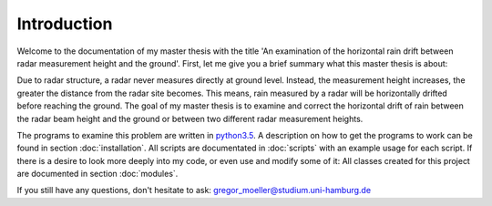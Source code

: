 Introduction
============

Welcome to the documentation of my master thesis with the title 'An 
examination of the horizontal rain drift between radar measurement 
height and the ground'. First, let me give you a brief summary what this 
master thesis is about:

Due to radar structure, a radar never measures directly at ground level.
Instead, the measurement height increases, the greater the distance from
the radar site becomes. This means, rain measured by a radar will be 
horizontally drifted before reaching the ground.
The goal of my master thesis is to examine and correct the horizontal 
drift of rain between the radar beam height and the ground or 
between two different radar measurement heights.

The programs to examine this problem are written in 
`python3.5 <https://docs.python.org/3.5>`_.
A description on how to get the programs to work can be found in section
:doc:`installation`.
All scripts are documentated in :doc:`scripts` with an example usage for
each script.
If there is a desire to look more deeply into my code, or even use and
modify some of it: All classes created for this project are documented 
in section :doc:`modules`.

If you still have any questions, don't hesitate to ask:
gregor_moeller@studium.uni-hamburg.de

